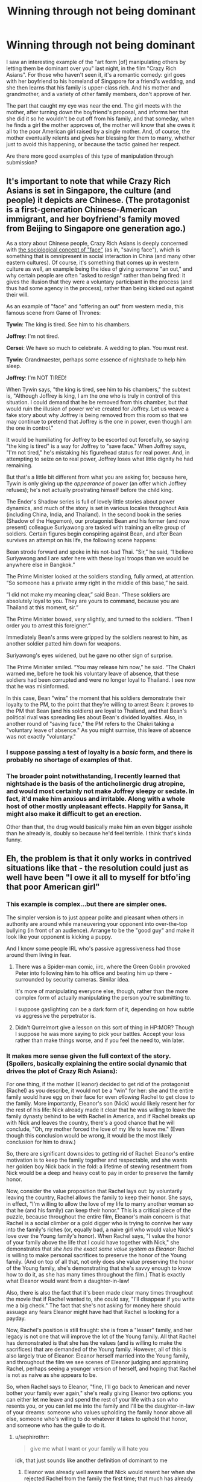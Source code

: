 #+TITLE: Winning through not being dominant

* Winning through not being dominant
:PROPERTIES:
:Author: thrawnca
:Score: 66
:DateUnix: 1570650883.0
:DateShort: 2019-Oct-09
:END:
I saw an interesting example of the "art form [of] manipulating others by letting them be dominant over you" last night, in the film "Crazy Rich Asians". For those who haven't seen it, it's a romantic comedy: girl goes with her boyfriend to his homeland of Singapore for a friend's wedding, and she then learns that his family is upper-class rich. And his mother and grandmother, and a variety of other family members, don't approve of her.

The part that caught my eye was near the end. The girl meets with the mother, after turning down the boyfriend's proposal, and informs her that she did it so he wouldn't be cut off from his family, and that someday, when he finds a girl the mother approves of, the mother will know that she owes it all to the poor American girl raised by a single mother. And, of course, the mother eventually relents and gives her blessing for them to marry, whether just to avoid this happening, or because the tactic gained her respect.

Are there more good examples of this type of manipulation through submission?


** It's important to note that while Crazy Rich Asians is set in Singapore, the culture (and people) it depicts are Chinese. (The protagonist is a first-generation Chinese-American immigrant, and her boyfriend's family moved from Beijing to Singapore one generation ago.)

As a story about Chinese people, Crazy Rich Asians is deeply concerned with [[https://en.wikipedia.org/wiki/Face_(sociological_concept)#Chinese_%E8%87%89%E9%9D%A2_and_%E9%9D%A2%E5%AD%90][the sociological concept of "face"]] (as in, "saving face"), which is something that is omnipresent in social interaction in China (and many other eastern cultures). Of course, it's something that comes up in western culture as well, an example being the idea of giving someone "an out," and why certain people are often "asked to resign" rather than being fired: it gives the illusion that they were a voluntary participant in the process (and thus had some agency in the process), rather than being kicked out against their will.

As an example of "face" and "offering an out" from western media, this famous scene from Game of Thrones:

*Tywin*: The king is tired. See him to his chambers.

*Joffrey*: I'm not tired.

*Cersei*: We have so much to celebrate. A wedding to plan. You must rest.

*Tywin*: Grandmaester, perhaps some essence of nightshade to help him sleep.

*Joffrey*: I'm NOT TIRED!

When Tywin says, "the king is tired, see him to his chambers," the subtext is, "Although Joffrey is king, I am the one who is truly in control of this situation. I could demand that he be removed from this chamber, but that would ruin the illusion of power we've created for Joffrey. Let us weave a fake story about why Joffrey is being removed from this room so that we may continue to pretend that Joffrey is the one in power, even though I am the one in control."

It would be humiliating for Joffrey to be escorted out forcefully, so saying "the king is tired" is a way for Joffrey to "save face." When Joffrey says, "I'm not tired," he's mistaking his figurehead status for real power. And, in attempting to seize on to real power, Joffrey loses what little dignity he had remaining.

But that's a little bit different from what you are asking for, because here, Tywin is only giving up the /appearance/ of power (an offer which Joffrey refuses); he's not actually prostrating himself before the child king.

The Ender's Shadow series is full of lovely little stories about power dynamics, and much of the story is set in various locales throughout Asia (including China, India, and Thailand). In the second book in the series (Shadow of the Hegemon), our protagonist Bean and his former (and now present) colleague Suriyawong are tasked with training an elite group of soldiers. Certain figures begin conspiring against Bean, and after Bean survives an attempt on his life, the following scene happens:

Bean strode forward and spoke in his not-bad Thai. “Sir,” he said, “I believe Suriyawong and I are safer here with these loyal troops than we would be anywhere else in Bangkok.”

The Prime Minister looked at the soldiers standing, fully armed, at attention. “So someone has a private army right in the middle of this base,” he said.

“I did not make my meaning clear,” said Bean. “These soldiers are absolutely loyal to you. They are yours to command, because you are Thailand at this moment, sir.”

The Prime Minister bowed, very slightly, and turned to the soldiers. “Then I order you to arrest this foreigner.”

Immediately Bean's arms were gripped by the soldiers nearest to him, as another soldier patted him down for weapons.

Suriyawong's eyes widened, but he gave no other sign of surprise.

The Prime Minister smiled. “You may release him now,” he said. “The Chakri warned me, before he took his voluntary leave of absence, that these soldiers had been corrupted and were no longer loyal to Thailand. I see now that he was misinformed.

In this case, Bean "wins" the moment that his soldiers demonstrate their loyalty to the PM, to the point that they're willing to arrest Bean: it proves to the PM that Bean (and his soldiers) are loyal to Thailand, and that Bean's political rival was spreading lies about Bean's divided loyalties. Also, in another round of "saving face," the PM refers to the Chakri taking a "voluntary leave of absence." As you might surmise, this leave of absence was not exactly "voluntary."
:PROPERTIES:
:Author: Kuiper
:Score: 51
:DateUnix: 1570657136.0
:DateShort: 2019-Oct-10
:END:

*** I suppose passing a test of loyalty is a /basic/ form, and there is probably no shortage of examples of that.
:PROPERTIES:
:Author: thrawnca
:Score: 11
:DateUnix: 1570658808.0
:DateShort: 2019-Oct-10
:END:


*** The broader point notwithstanding, I recently learned that nightshade is the basis of the anticholinergic drug atropine, and would most certainly not make Joffrey sleepy or sedate. In fact, it'd make him anxious and irritable. Along with a whole host of other mostly unpleasant effects. Happily for Sansa, it might also make it difficult to get an erection.

Other than that, the drug would basically make him an even bigger asshole than he already is, doubly so because he'd feel terrible. I think that's kinda funny.
:PROPERTIES:
:Author: RedSheepCole
:Score: 7
:DateUnix: 1570671345.0
:DateShort: 2019-Oct-10
:END:


** Eh, the problem is that it only works in contrived situations like that - the resolution could just as well have been "I owe it all to myself for btfo'ing that poor American girl"
:PROPERTIES:
:Author: sephirothrr
:Score: 21
:DateUnix: 1570656132.0
:DateShort: 2019-Oct-10
:END:

*** This example is complex...but there are simpler ones.

The simpler version is to just appear polite and pleasant when others in authority are around while maneuvering your opponent into over-the-top bullying (in front of an audience). Arrange to be the "good guy" and make it look like your opponent is kicking a puppy.

And I know some people IRL who's passive aggressiveness had those around them living in fear.
:PROPERTIES:
:Author: EdLincoln6
:Score: 20
:DateUnix: 1570661855.0
:DateShort: 2019-Oct-10
:END:

**** There was a Spider-man comic, iirc, where the Green Goblin provoked Peter into following him to his office and beating him up there - surrounded by security cameras. Similar idea.

It's more of manipulating everyone else, though, rather than the more complex form of actually manipulating the person you're submitting to.

I suppose gaslighting can be a dark form of it, depending on how subtle vs aggressive the perpetrator is.
:PROPERTIES:
:Author: thrawnca
:Score: 7
:DateUnix: 1570673203.0
:DateShort: 2019-Oct-10
:END:


**** Didn't Qurrelmort give a lesson on this sort of thing in HP:MOR? Though I suppose he was more saying to pick your battles. Accept your loss rather than make things worse, and if you feel the need to, win later.
:PROPERTIES:
:Author: archpawn
:Score: 2
:DateUnix: 1570693107.0
:DateShort: 2019-Oct-10
:END:


*** It makes more sense given the full context of the story. (Spoilers, basically explaining the entire social dynamic that drives the plot of Crazy Rich Asians):

For one thing, if the mother (Eleanor) decided to get rid of the protagonist (Rachel) as you describe, it would not be a "win" for her: she and the entire family would have egg on their face for even /allowing/ Rachel to get close to the family. More importantly, Eleanor's son (Nick) would likely resent her for the rest of his life: Nick already made it clear that he was willing to leave the family dynasty behind to be with Rachel in America, and if Rachel breaks up with Nick and leaves the country, there's a good chance that he will conclude, "Oh, my mother forced the love of my life to leave me." (Even though this conclusion would be wrong, it would be the most likely conclusion for him to draw.)

So, there are significant downsides to getting rid of Rachel: Eleanor's entire motivation is to keep the family together and respectable, and she wants her golden boy Nick back in the fold: a lifetime of stewing resentment from Nick would be a deep and heavy cost to pay in order to preserve the family honor.

Now, consider the value proposition that Rachel lays out: by voluntarily leaving the country, Rachel allows the family to keep their honor. She says, in effect, "I'm willing to allow the love of my life to marry another woman so that he (and his family) can keep their honor." This is a critical piece of the puzzle, because throughout the entire film, Eleanor's main concern is that Rachel is a social climber or a gold digger who is trying to connive her way into the family's riches (or, equally bad, a naive girl who would value Nick's love over the Young family's honor). When Rachel says, "I value the honor of your family above the life that I could have together with Nick," she demonstrates that /she has the exact same value system as Eleanor/: Rachel is willing to make personal sacrifices to preserve the honor of the Young family. (And on top of all that, not only does she value preserving the honor of the Young family, she's demonstrating that she's savvy enough to know how to do it, as she has many times throughout the film.) That is exactly what Eleanor would want from a daughter-in-law!

Also, there is also the fact that it's been made clear many times throughout the movie that if Rachel wanted to, she could say, "I'll disappear if you write me a big check." The fact that she's not asking for money here should assuage any fears Eleanor might have had that Rachel is looking for a payday.

Now, Rachel's position is still fraught: she is from a "lesser" family, and her legacy is not one that will improve the lot of the Young family. All that Rachel has demonstrated is that she has the values (and is willing to make the sacrifices) that are demanded of the Young family. However, all of this is also largely true of Eleanor: Eleanor herself married into the Young family, and throughout the film we see scenes of Eleanor judging and appraising Rachel, perhaps seeing a younger version of herself, and hoping that Rachel is not as naive as she appears to be.

So, when Rachel says to Eleanor, "fine, I'll go back to American and never bother your family ever again," she's really giving Eleanor two options: you can either let me leave and spend the rest of your life with a son who resents you, or you can let me into the family and I'll be the daughter-in-law of your dreams: someone who values upholding the family honor above all else, someone who's willing to do whatever it takes to uphold that honor, and someone who has the guile to do it.
:PROPERTIES:
:Author: Kuiper
:Score: 21
:DateUnix: 1570658727.0
:DateShort: 2019-Oct-10
:END:

**** u/sephirothrr:
#+begin_quote
  give me what I want or your family will hate you
#+end_quote

idk, that just sounds like another definition of dominant to me
:PROPERTIES:
:Author: sephirothrr
:Score: 8
:DateUnix: 1570659372.0
:DateShort: 2019-Oct-10
:END:

***** Eleanor was already well aware that Nick would resent her when she rejected Rachel from the family the first time; that much has already been priced in. Rachel's persuasive method is more carrot and less stick.

If the "stick" side of the equation has changed at all, it would mostly be based on changing Eleanor's belief from "I'm doing this for Nick's own good, Rachel is a bad woman and one day he'll see that, meet someone who's better for him, and forgive me for rejecting Rachel" to realizing, "Rachel is the real deal; she's willing to place Nick's honor and family above her own interests and she's got the wit and gumption to back it up, Nick is actually unlikely to find another woman like her."
:PROPERTIES:
:Author: Kuiper
:Score: 12
:DateUnix: 1570661793.0
:DateShort: 2019-Oct-10
:END:

****** Nice comment, but don't forget an additional factor: Nick proposed /after/ the initial rejection, and with the offer of simply walking away from his family, and Rachel turned him down. Rachel had thus unequivocally held the power; she could have said yes and wrecked all his mother's hopes right there. By not doing so, she placed his mother much more firmly in her debt.
:PROPERTIES:
:Author: thrawnca
:Score: 8
:DateUnix: 1570668274.0
:DateShort: 2019-Oct-10
:END:


***** Well, the point of this kind of manipulation is still to ultimately win, in the sense that you achieve your goals, isn't it?

However, your paraphrase has altered an important point. You phrased it as "give me...or else," a demand for dominance. Rachel, on the other hand, was /already choosing/ the "or else". She just turned up to announce that she was leaving - "You win, because I let you" - and the ball was in the other court. Thus her ultimate victory is the more compelling, because her future mother-in-law had to actively intervene to reverse her decision.
:PROPERTIES:
:Author: thrawnca
:Score: 7
:DateUnix: 1570661626.0
:DateShort: 2019-Oct-10
:END:


** I'm attempting to write a ratfic around Miraculous Ladybug right now, and it starts with a victory through surrender:

Hawkmoth, canonically the villain, has been trying to steal the mcguffins of the teenage heroes Ladybug and Chat Noir for years. Unbeknownst to everyone, he needs them to save his wife, who is comatose and dying. He has had a growing suspicion that his son is Chat Noir. He surrenders in chapter one. No powers any more, no minions (???), and a serious offer to go to jail for his crimes.

He does, however, paint a heart wrenching picture of how he would do anything for his tragically dying wife, and begs the heroes to spare his son.

There is no way Chat Noir would ever betray Ladybug and ally himself with Hawkmoth, and Hawkmoth has repeatedly failed to take the McGuffins by force. So Hawkmoth doesn't ask for an alliance, or the McGuffins. But to save his dying mom, and if he thinks it's his own idea and he has Ladybug's approval....

[[https://archiveofourown.org/works/18637792/chapters/44197456][Echidna]]
:PROPERTIES:
:Author: etiepe
:Score: 16
:DateUnix: 1570657025.0
:DateShort: 2019-Oct-10
:END:

*** That seems like it's less victory through surrender and more like victory through allying with people who have common goals. Obviously the heroes would want to save his tragically dying wife, and he was an idiot for not thinking of asking them for help in canon. Though I suppose that's risky, since it's difficult to ask for help without revealing who he is.
:PROPERTIES:
:Author: archpawn
:Score: 12
:DateUnix: 1570693030.0
:DateShort: 2019-Oct-10
:END:

**** Trust me, I have been asking “why doesn't he just talk to him” for over a year now. I think it helps that both father and son are so fundamentally melodramatic they're functionally Skywalkers. (Thankfully, she's not Leia-dybug) There is a little bit of Green vs Blue, and Hawkmoth is arguably a terrorist, but there's a diplomatic solution that everyone is ignoring.
:PROPERTIES:
:Author: etiepe
:Score: 4
:DateUnix: 1570734829.0
:DateShort: 2019-Oct-10
:END:


** A not-so-serious example in the sitcom Brooklyn 99. In season 3, episode 19, Charles Boyle (who avoids confrontations and lacks self confidence) offers to host a colleague, Pimento, at his home after said colleague have been thrown out of his apartment. Pimento is a horrible house guest and shows no signs of planning to leave soon, and Boyle is too meek to confront him about it.

His (extremely assertive) colleague Gina tries to push him to be more dominant, "alpha", and confront Pimento, while Boyle insist he is a "beta", and that "alpha" Pimento will take mercy on him if he's subservient enough. Boyle tries to confront Pimento and fails several times, until his failures spur Gina to confront Pimento on his behalf. She is successful, and gloats about solving problems by being an alpha. Boyle in return asks whether he didn't win by being a beta, acting so weak that Gina as an alpha took mercy on him and intervened.
:PROPERTIES:
:Author: GrizzlyTrees
:Score: 13
:DateUnix: 1570686436.0
:DateShort: 2019-Oct-10
:END:


** I'd love to encounter more of these. Much of Urban Fantasy and Progression Fantasy features weird epic dominance contests where the main character and an antagonist posture at each other. At this point I'd love to see more stories where the hero is strategic and polite.

There might be a scene sort of like that in Daughter of the Empire by Feist and Wurtz? I read it a long time ago.
:PROPERTIES:
:Author: EdLincoln6
:Score: 7
:DateUnix: 1570659222.0
:DateShort: 2019-Oct-10
:END:

*** Hmm, I'm sure you're right. Thinking about what that series is like, there are probably several.

Certainly the protagonist's handling of her husband's temper, which she deliberately provokes and then takes his enraged instructions literally in order to bring about his disgrace and seppuku would qualify.
:PROPERTIES:
:Author: thrawnca
:Score: 3
:DateUnix: 1570660697.0
:DateShort: 2019-Oct-10
:END:


*** A very interesting new story you might like is on RoyalRoad called He Who Fights with Monsters. I don't think I'd quite describe it as super rational, but it is more so than most stories and the dialogue is very witty and the MC is smart and socially savvy (or at least aware). He can certainly be very strategic and polite to enemies as you mentioned.
:PROPERTIES:
:Author: highvolt4g3
:Score: 3
:DateUnix: 1570672785.0
:DateShort: 2019-Oct-10
:END:


** [deleted]
:PROPERTIES:
:Score: 6
:DateUnix: 1570696146.0
:DateShort: 2019-Oct-10
:END:

*** Hmm... Is that really allowing the police to be dominant? It sounds more like winning by appealing to another authority, in this case the crowd.
:PROPERTIES:
:Author: thrawnca
:Score: 6
:DateUnix: 1570703696.0
:DateShort: 2019-Oct-10
:END:


*** To be fair, she doesn't just escape in a freakout, the students actively help her when she calls.
:PROPERTIES:
:Author: LordSwedish
:Score: 4
:DateUnix: 1570699969.0
:DateShort: 2019-Oct-10
:END:


** The best IRL example I can think of of this is the Enigma cypher, where the Allies let certain Axis attacks (that they knew about and could have avoided) happen to keep the Axis believing that Enigma was secure.

The best fictional example would be the ST:DS9 episode "Our Man Bashir" which ends with Bashir letting the supervillain enact his plan to destroy the world, as Bashir really didn't care how the story ended as long as everyone lived long enough to sort out the holosuite malfunction.

All in all, though, this seems to fall into the [[https://tvtropes.org/pmwiki/pmwiki.php/Main/ILetYouWin][I Let You Win]] / [[https://tvtropes.org/pmwiki/pmwiki.php/Main/FailureGambit][Failure Gambit]] tropes (and the Crazy Rich Asians example is even mentioned in the former).
:PROPERTIES:
:Author: Nimelennar
:Score: 5
:DateUnix: 1570681904.0
:DateShort: 2019-Oct-10
:END:

*** u/General__Obvious:
#+begin_quote
  as Bashir really didn't care how the story ended as long as everyone lived long enough to sort out the holosuite malfunction.
#+end_quote

That's not really winning through not being dominant, that's winning through letting the clock run down. All Bashir had to do was keep all the relevant characters alive until the rest of the crew of DS9 could interface the station's computer with the /Defiant/'s transporters. He never submitted to the Sisko villain, but rather pretended to have been swayed to the villain's side.
:PROPERTIES:
:Author: General__Obvious
:Score: 1
:DateUnix: 1572572709.0
:DateShort: 2019-Nov-01
:END:


** Sounds like the lesson that Quirrel is teaching Harry in [[https://www.hpmor.com/chapter/19][chapter #19]] on how to lose.
:PROPERTIES:
:Author: xamueljones
:Score: 4
:DateUnix: 1570702395.0
:DateShort: 2019-Oct-10
:END:

*** ...I did directly quote it, yes.
:PROPERTIES:
:Author: thrawnca
:Score: 7
:DateUnix: 1570702959.0
:DateShort: 2019-Oct-10
:END:

**** Ah! It's been so long since I read it that I didn't notice.
:PROPERTIES:
:Author: xamueljones
:Score: 3
:DateUnix: 1570703206.0
:DateShort: 2019-Oct-10
:END:


** You might like the [[/r/maliciouscompliance][r/maliciouscompliance]] subreddit.
:PROPERTIES:
:Author: scalymonster
:Score: 3
:DateUnix: 1570718443.0
:DateShort: 2019-Oct-10
:END:

*** That does sound on point.
:PROPERTIES:
:Author: thrawnca
:Score: 2
:DateUnix: 1570735889.0
:DateShort: 2019-Oct-10
:END:


** I'd also be interested in other examples. Ursula K Le Guin's translation of the [[https://www.ursulakleguin.com/translations-non-fiction][Tao Te Ching]] talks a lot about it, and I've always been fascinated by the concept.
:PROPERTIES:
:Author: petecorey
:Score: 2
:DateUnix: 1570655669.0
:DateShort: 2019-Oct-10
:END:


** From the top of my head, when people say some offhand comment about you that sounds bad, if you try to fight it or prove them wrong you'll look bad and the comment will appear to others as true. If you pretend you didn't hear it and ask them to repeat it, they'll sound like an asshole instead.. So they'll generally just let it go.

​

It's a good way of handling assholes, either they make themselves look bad or they take away their offensive comment, either way you win.
:PROPERTIES:
:Author: fassina2
:Score: 2
:DateUnix: 1570674268.0
:DateShort: 2019-Oct-10
:END:


** I highly recommend watching this scene from Yakuza Zero. It's the introduction of one of the main characters who is the manager of a cabaret as he deals with a rowdy and violent customer.

[[https://youtu.be/jjIZlp3MHZo]]
:PROPERTIES:
:Author: Mountebank
:Score: 2
:DateUnix: 1570895831.0
:DateShort: 2019-Oct-12
:END:


** The main character of [[https://www.parahumans.net/about/][Ward]] usually tries to deescalate before a fight can even begin.

One of the most recent arcs had her let the villains get away with their haul, because the main goal wasn't to stop them, but to get them to stop using their superpowers in an area where using powers could cause reality to shatter with unforeseeable consequences.
:PROPERTIES:
:Score: 1
:DateUnix: 1570760898.0
:DateShort: 2019-Oct-11
:END:


** * Winning through being a doormat
  :PROPERTIES:
  :CUSTOM_ID: winning-through-being-a-doormat
  :END:
:PROPERTIES:
:Author: hoja_nasredin
:Score: -2
:DateUnix: 1570699192.0
:DateShort: 2019-Oct-10
:END:

